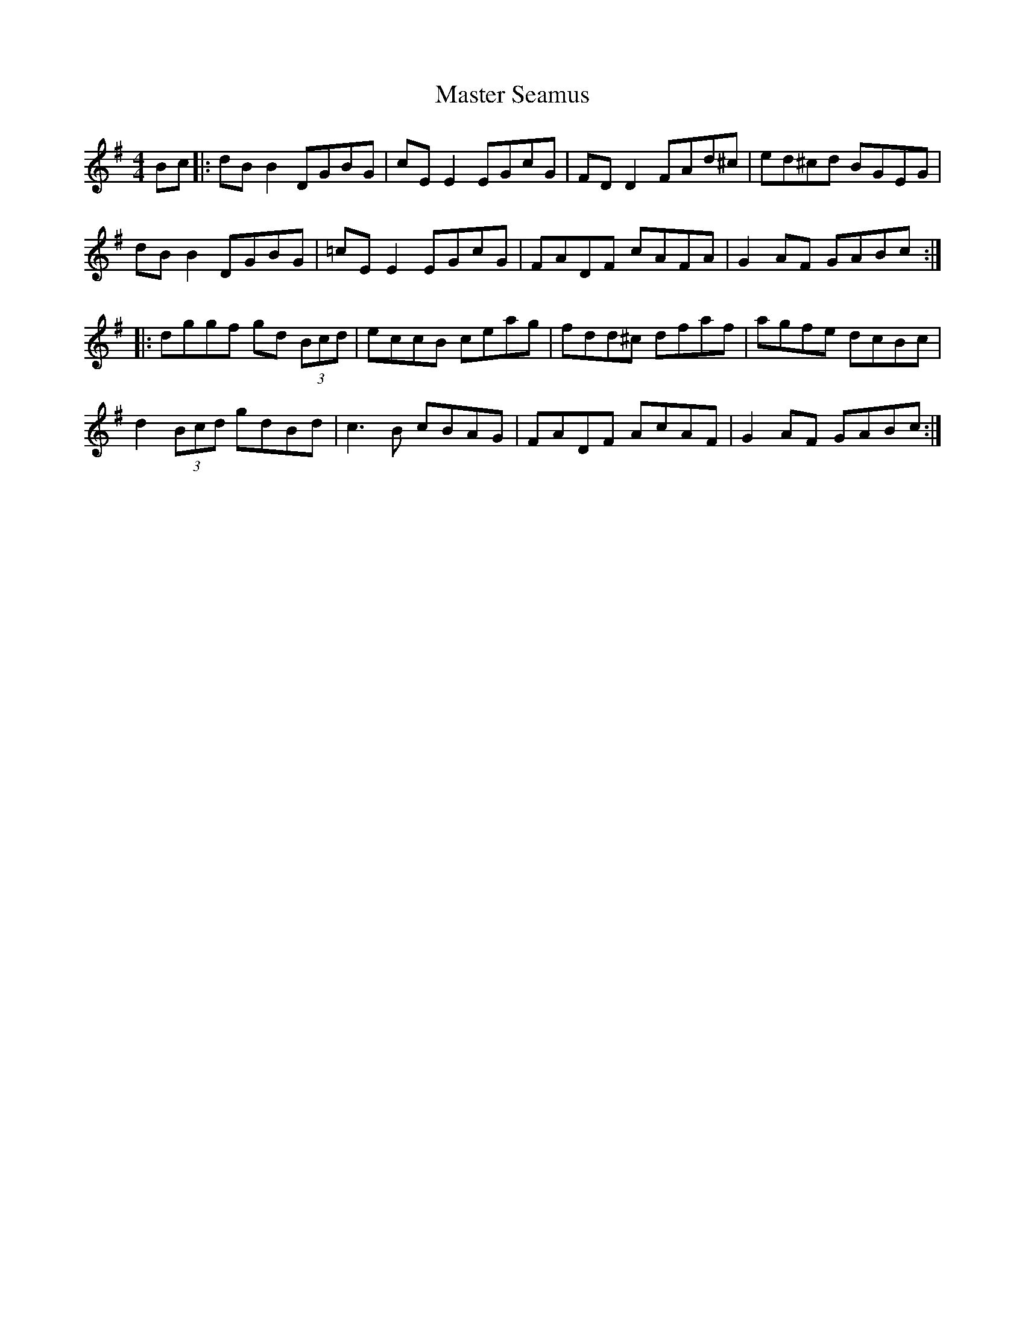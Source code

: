 X: 25844
T: Master Seamus
R: reel
M: 4/4
K: Gmajor
Bc|:dB B2 DGBG|cE E2 EGcG|FD D2 FAd^c|ed^cd BGEG|
dB B2 DGBG|=cE E2 EGcG|FADF cAFA|G2 AF GABc:|
|:dggf gd (3Bcd|eccB ceag|fdd^c dfaf|agfe dcBc|
d2 (3Bcd gdBd|c3B cBAG|FADF AcAF|G2 AF GABc:|

